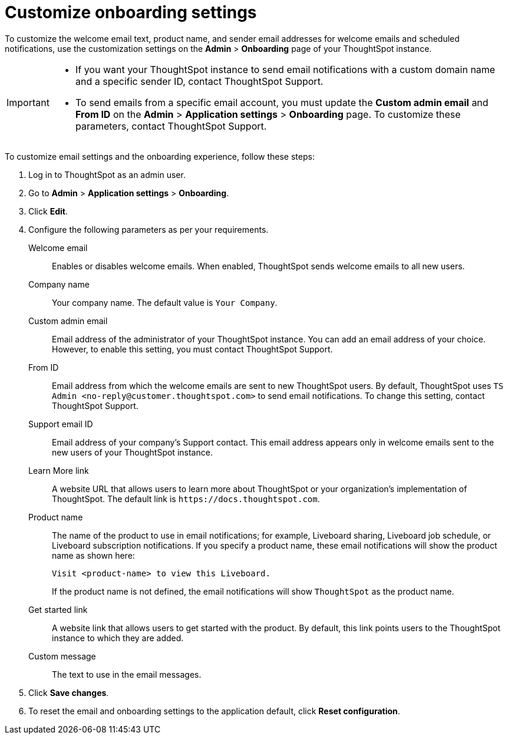 = Customize onboarding settings

:page-title: Customize email settings and onboarding experience
:page-pageid: customize-emails
:page-description: You can rebrand system-generated notifications and customize onboarding experience

To customize the welcome email text, product name, and sender email addresses for welcome emails and scheduled notifications, use the  customization settings on the *Admin* > *Onboarding* page of your ThoughtSpot instance.

[IMPORTANT]
====
* If you want your ThoughtSpot instance to send email notifications with a custom domain name and a specific sender ID, contact ThoughtSpot Support.
* To send emails from a specific email account, you must update the *Custom admin email* and *From ID* on the *Admin* > *Application settings* > *Onboarding* page. To customize these parameters, contact ThoughtSpot Support.
//* If your instance has Orgs, note that customizing email settings per Org is not supported. To modify the email settings for all Orgs on your instance, you will need cluster administrator privileges.
====

To customize email settings and the onboarding experience, follow these steps:

. Log in to ThoughtSpot as an admin user.
. Go to *Admin* > *Application settings* > *Onboarding*.
. Click *Edit*.
. Configure the following parameters as per your requirements.

Welcome email::
Enables or disables welcome emails. When enabled, ThoughtSpot sends welcome emails to all new users.

Company name::
Your company name. The default value is `Your Company`.  

Custom admin email::
Email address of the administrator of your ThoughtSpot instance. You can add an email address of your choice. However, to enable this setting, you must contact ThoughtSpot Support.

From ID:: 
Email address from which the welcome emails are sent to new ThoughtSpot users. By default, ThoughtSpot uses `TS Admin <\no-reply@customer.thoughtspot.com>` to send email notifications. To change this setting, contact ThoughtSpot Support.

Support email ID::
Email address of your company's Support contact. This email address appears only in welcome emails sent to the new users of your ThoughtSpot instance.

Learn More link::
A website URL that allows users to learn more about ThoughtSpot or your organization’s implementation of ThoughtSpot. The default link is `\https://docs.thoughtspot.com`.

Product name::
The name of the product to use in email notifications; for example, Liveboard sharing, Liveboard job schedule, or Liveboard subscription notifications. If you specify a product name, these email notifications will show the product name as shown here:

+
----
Visit <product-name> to view this Liveboard.
----

+
If the product name is not defined, the email notifications will show `ThoughtSpot` as the product name.

Get started link::
A website link that allows users to get started with the product. By default, this link points users to the ThoughtSpot instance to which they are added.

Custom message::
The text to use in the email messages.
+
////
Signup experience::
The signup experience for new ThoughtSpot users. To customize the sign-up experience, turn on the *Signup* toggle and configure the following parameters: 

Signup button text;;
Specify the text for the sign-up button.

Signup button link;;
Enter the URL that you want to use as a sign-up button link.  
////

+ 
. Click *Save changes*.
. To reset the email and onboarding settings to the application default, click *Reset configuration*.



